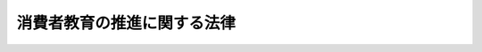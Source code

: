 .. _H24HO061:

============================
消費者教育の推進に関する法律
============================

.. raw:: html
    
    
    <b>消費者教育の推進に関する法律<br>
    （平成二十四年八月二十二日法律第六十一号）</b><br><br>
    <div align="right">最終改正：平成二六年六月一三日法律第七一号</div><br><div align="right"><table width="" border="0"><tr><td><font color="RED">（最終改正までの未施行法令）</font></td></tr><tr><td><a href="/cgi-bin/idxmiseko.cgi?H_RYAKU=%95%bd%93%f1%8e%6c%96%40%98%5a%88%ea&amp;H_NO=%95%bd%90%ac%93%f1%8f%5c%98%5a%94%4e%98%5a%8c%8e%8f%5c%8e%4f%93%fa%96%40%97%a5%91%e6%8e%b5%8f%5c%88%ea%8d%86&amp;H_PATH=/miseko/H24HO061/H26HO071.html" target="inyo">平成二十六年六月十三日法律第七十一号</a></td><td align="right">（未施行）</td></tr><tr></tr><tr><td align="right">　</td><td></td></tr><tr></tr></table></div><a name="0000000000000000000000000000000000000000000000000000000000000000000000000000000"></a>
    <br>
    　<a href="#1000000000001000000000000000000000000000000000000000000000000000000000000000000" target="data">第一章　総則（第一条―第八条）</a>
    <br>
    　<a href="#1000000000002000000000000000000000000000000000000000000000000000000000000000000" target="data">第二章　基本方針等（第九条・第十条）</a>
    <br>
    　<a href="#1000000000003000000000000000000000000000000000000000000000000000000000000000000" target="data">第三章　基本的施策（第十一条―第十八条）</a>
    <br>
    　<a href="#1000000000004000000000000000000000000000000000000000000000000000000000000000000" target="data">第四章　消費者教育推進会議等（第十九条・第二十条）</a>
    <br>
    　<a href="#5000000000000000000000000000000000000000000000000000000000000000000000000000000" target="data">附則</a>
    <br>
    
    <p>　　　<b><a name="1000000000001000000000000000000000000000000000000000000000000000000000000000000">第一章　総則</a>
    </b>
    </p><p>
    </p><div class="arttitle"><a name="1000000000000000000000000000000000000000000000000100000000000000000000000000000">（目的）</a>
    </div><div class="item"><b>第一条</b>
    <a name="1000000000000000000000000000000000000000000000000100000000001000000000000000000"></a>
    　この法律は、消費者教育が、消費者と事業者との間の情報の質及び量並びに交渉力の格差等に起因する消費者被害を防止するとともに、消費者が自らの利益の擁護及び増進のため自主的かつ合理的に行動することができるようその自立を支援する上で重要であることに鑑み、消費者教育の機会が提供されることが消費者の権利であることを踏まえ、消費者教育に関し、基本理念を定め、並びに国及び地方公共団体の責務等を明らかにするとともに、基本方針の策定その他の消費者教育の推進に関し必要な事項を定めることにより、消費者教育を総合的かつ一体的に推進し、もって国民の消費生活の安定及び向上に寄与することを目的とする。
    </div>
    
    <p>
    </p><div class="arttitle"><a name="1000000000000000000000000000000000000000000000000200000000000000000000000000000">（定義）</a>
    </div><div class="item"><b>第二条</b>
    <a name="1000000000000000000000000000000000000000000000000200000000001000000000000000000"></a>
    　この法律において「消費者教育」とは、消費者の自立を支援するために行われる消費生活に関する教育（消費者が主体的に消費者市民社会の形成に参画することの重要性について理解及び関心を深めるための教育を含む。）及びこれに準ずる啓発活動をいう。
    </div>
    <div class="item"><b><a name="1000000000000000000000000000000000000000000000000200000000002000000000000000000">２</a>
    </b>
    　この法律において「消費者市民社会」とは、消費者が、個々の消費者の特性及び消費生活の多様性を相互に尊重しつつ、自らの消費生活に関する行動が現在及び将来の世代にわたって内外の社会経済情勢及び地球環境に影響を及ぼし得るものであることを自覚して、公正かつ持続可能な社会の形成に積極的に参画する社会をいう。
    </div>
    
    <p>
    </p><div class="arttitle"><a name="1000000000000000000000000000000000000000000000000300000000000000000000000000000">（基本理念）</a>
    </div><div class="item"><b>第三条</b>
    <a name="1000000000000000000000000000000000000000000000000300000000001000000000000000000"></a>
    　消費者教育は、消費生活に関する知識を修得し、これを適切な行動に結び付けることができる実践的な能力が育まれることを旨として行われなければならない。
    </div>
    <div class="item"><b><a name="1000000000000000000000000000000000000000000000000300000000002000000000000000000">２</a>
    </b>
    　消費者教育は、消費者が消費者市民社会を構成する一員として主体的に消費者市民社会の形成に参画し、その発展に寄与することができるよう、その育成を積極的に支援することを旨として行われなければならない。
    </div>
    <div class="item"><b><a name="1000000000000000000000000000000000000000000000000300000000003000000000000000000">３</a>
    </b>
    　消費者教育は、幼児期から高齢期までの各段階に応じて体系的に行われるとともに、年齢、障害の有無その他の消費者の特性に配慮した適切な方法で行われなければならない。
    </div>
    <div class="item"><b><a name="1000000000000000000000000000000000000000000000000300000000004000000000000000000">４</a>
    </b>
    　消費者教育は、学校、地域、家庭、職域その他の様々な場の特性に応じた適切な方法により、かつ、それぞれの場における消費者教育を推進する多様な主体の連携及び他の消費者政策（消費者の利益の擁護及び増進に関する総合的な施策をいう。第九条第二項第三号において同じ。）との有機的な連携を確保しつつ、効果的に行われなければならない。
    </div>
    <div class="item"><b><a name="1000000000000000000000000000000000000000000000000300000000005000000000000000000">５</a>
    </b>
    　消費者教育は、消費者の消費生活に関する行動が現在及び将来の世代にわたって内外の社会経済情勢及び地球環境に与える影響に関する情報その他の多角的な視点に立った情報を提供することを旨として行われなければならない。
    </div>
    <div class="item"><b><a name="1000000000000000000000000000000000000000000000000300000000006000000000000000000">６</a>
    </b>
    　消費者教育は、災害その他非常の事態においても消費者が合理的に行動することができるよう、非常の事態における消費生活に関する知識と理解を深めることを旨として行われなければならない。
    </div>
    <div class="item"><b><a name="1000000000000000000000000000000000000000000000000300000000007000000000000000000">７</a>
    </b>
    　消費者教育に関する施策を講ずるに当たっては、環境教育、食育、国際理解教育その他の消費生活に関連する教育に関する施策との有機的な連携が図られるよう、必要な配慮がなされなければならない。
    </div>
    
    <p>
    </p><div class="arttitle"><a name="1000000000000000000000000000000000000000000000000400000000000000000000000000000">（国の責務）</a>
    </div><div class="item"><b>第四条</b>
    <a name="1000000000000000000000000000000000000000000000000400000000001000000000000000000"></a>
    　国は、自らの利益の擁護及び増進のため自主的かつ合理的に行動することができる自立した消費者の育成が極めて重要であることに鑑み、前条の基本理念（以下この章において「基本理念」という。）にのっとり、消費者教育の推進に関する総合的な施策を策定し、及び実施する責務を有する。
    </div>
    <div class="item"><b><a name="1000000000000000000000000000000000000000000000000400000000002000000000000000000">２</a>
    </b>
    　内閣総理大臣及び文部科学大臣は、前項の施策が適切かつ効率的に策定され、及び実施されるよう、相互に又は関係行政機関の長との間の緊密な連携協力を図りつつ、それぞれの所掌に係る消費者教育の推進に関する施策を推進しなければならない。
    </div>
    
    <p>
    </p><div class="arttitle"><a name="1000000000000000000000000000000000000000000000000500000000000000000000000000000">（地方公共団体の責務）</a>
    </div><div class="item"><b>第五条</b>
    <a name="1000000000000000000000000000000000000000000000000500000000001000000000000000000"></a>
    　地方公共団体は、基本理念にのっとり、消費生活センター（<a href="/cgi-bin/idxrefer.cgi?H_FILE=%95%bd%93%f1%88%ea%96%40%8c%dc%81%5a&amp;REF_NAME=%8f%c1%94%ef%8e%d2%88%c0%91%53%96%40&amp;ANCHOR_F=&amp;ANCHOR_T=" target="inyo">消費者安全法</a>
    （平成二十一年法律第五十号）<a href="/cgi-bin/idxrefer.cgi?H_FILE=%95%bd%93%f1%88%ea%96%40%8c%dc%81%5a&amp;REF_NAME=%91%e6%8f%5c%8f%f0%91%e6%8e%4f%8d%80&amp;ANCHOR_F=1000000000000000000000000000000000000000000000001000000000003000000000000000000&amp;ANCHOR_T=1000000000000000000000000000000000000000000000001000000000003000000000000000000#1000000000000000000000000000000000000000000000001000000000003000000000000000000" target="inyo">第十条第三項</a>
    に規定する消費生活センターをいう。第十三条第二項及び第二十条第一項において同じ。）、教育委員会その他の関係機関相互間の緊密な連携の下に、消費者教育の推進に関し、国との適切な役割分担を踏まえて、その地方公共団体の区域の社会的、経済的状況に応じた施策を策定し、及び実施する責務を有する。
    </div>
    
    <p>
    </p><div class="arttitle"><a name="1000000000000000000000000000000000000000000000000600000000000000000000000000000">（消費者団体の努力）</a>
    </div><div class="item"><b>第六条</b>
    <a name="1000000000000000000000000000000000000000000000000600000000001000000000000000000"></a>
    　消費者団体は、基本理念にのっとり、消費者教育の推進のための自主的な活動に努めるとともに、学校、地域、家庭、職域その他の様々な場において行われる消費者教育に協力するよう努めるものとする。
    </div>
    
    <p>
    </p><div class="arttitle"><a name="1000000000000000000000000000000000000000000000000700000000000000000000000000000">（事業者及び事業者団体の努力）</a>
    </div><div class="item"><b>第七条</b>
    <a name="1000000000000000000000000000000000000000000000000700000000001000000000000000000"></a>
    　事業者及び事業者団体は、事業者が商品及び役務を供給する立場において消費者の消費生活に密接に関係していることに鑑み、基本理念にのっとり、国及び地方公共団体が実施する消費者教育の推進に関する施策に協力するよう努めるとともに、消費者教育の推進のための自主的な活動に努めるものとする。
    </div>
    
    <p>
    </p><div class="arttitle"><a name="1000000000000000000000000000000000000000000000000800000000000000000000000000000">（財政上の措置等）</a>
    </div><div class="item"><b>第八条</b>
    <a name="1000000000000000000000000000000000000000000000000800000000001000000000000000000"></a>
    　政府は、消費者教育の推進に関する施策を実施するため必要な財政上の措置その他の措置を講じなければならない。
    </div>
    <div class="item"><b><a name="1000000000000000000000000000000000000000000000000800000000002000000000000000000">２</a>
    </b>
    　地方公共団体は、消費者教育の推進に関する施策を実施するため必要な財政上の措置その他の措置を講ずるよう努めなければならない。
    </div>
    
    
    <p>　　　<b><a name="1000000000002000000000000000000000000000000000000000000000000000000000000000000">第二章　基本方針等</a>
    </b>
    </p><p>
    </p><div class="arttitle"><a name="1000000000000000000000000000000000000000000000000900000000000000000000000000000">（基本方針）</a>
    </div><div class="item"><b>第九条</b>
    <a name="1000000000000000000000000000000000000000000000000900000000001000000000000000000"></a>
    　政府は、消費者教育の推進に関する基本的な方針（以下この章及び第四章において「基本方針」という。）を定めなければならない。
    </div>
    <div class="item"><b><a name="1000000000000000000000000000000000000000000000000900000000002000000000000000000">２</a>
    </b>
    　基本方針においては、次に掲げる事項を定めるものとする。
    <div class="number"><b><a name="1000000000000000000000000000000000000000000000000900000000002000000001000000000">一</a>
    </b>
    　消費者教育の推進の意義及び基本的な方向に関する事項
    </div>
    <div class="number"><b><a name="1000000000000000000000000000000000000000000000000900000000002000000002000000000">二</a>
    </b>
    　消費者教育の推進の内容に関する事項
    </div>
    <div class="number"><b><a name="1000000000000000000000000000000000000000000000000900000000002000000003000000000">三</a>
    </b>
    　関連する他の消費者政策との連携に関する基本的な事項
    </div>
    <div class="number"><b><a name="1000000000000000000000000000000000000000000000000900000000002000000004000000000">四</a>
    </b>
    　その他消費者教育の推進に関する重要事項
    </div>
    </div>
    <div class="item"><b><a name="1000000000000000000000000000000000000000000000000900000000003000000000000000000">３</a>
    </b>
    　基本方針は、<a href="/cgi-bin/idxrefer.cgi?H_FILE=%8f%ba%8e%6c%8e%4f%96%40%8e%b5%94%aa&amp;REF_NAME=%8f%c1%94%ef%8e%d2%8a%ee%96%7b%96%40&amp;ANCHOR_F=&amp;ANCHOR_T=" target="inyo">消費者基本法</a>
    （昭和四十三年法律第七十八号）<a href="/cgi-bin/idxrefer.cgi?H_FILE=%8f%ba%8e%6c%8e%4f%96%40%8e%b5%94%aa&amp;REF_NAME=%91%e6%8b%e3%8f%f0%91%e6%88%ea%8d%80&amp;ANCHOR_F=1000000000000000000000000000000000000000000000000900000000001000000000000000000&amp;ANCHOR_T=1000000000000000000000000000000000000000000000000900000000001000000000000000000#1000000000000000000000000000000000000000000000000900000000001000000000000000000" target="inyo">第九条第一項</a>
    に規定する消費者基本計画との調和が保たれたものでなければならない。
    </div>
    <div class="item"><b><a name="1000000000000000000000000000000000000000000000000900000000004000000000000000000">４</a>
    </b>
    　内閣総理大臣及び文部科学大臣は、基本方針の案を作成し、閣議の決定を求めなければならない。
    </div>
    <div class="item"><b><a name="1000000000000000000000000000000000000000000000000900000000005000000000000000000">５</a>
    </b>
    　内閣総理大臣及び文部科学大臣は、基本方針の案を作成しようとするときは、あらかじめ、関係行政機関の長に協議するとともに、消費者教育推進会議及び消費者委員会の意見を聴くほか、消費者その他の関係者の意見を反映させるために必要な措置を講じなければならない。
    </div>
    <div class="item"><b><a name="1000000000000000000000000000000000000000000000000900000000006000000000000000000">６</a>
    </b>
    　内閣総理大臣及び文部科学大臣は、第四項の規定による閣議の決定があったときは、遅滞なく、基本方針を公表しなければならない。
    </div>
    <div class="item"><b><a name="1000000000000000000000000000000000000000000000000900000000007000000000000000000">７</a>
    </b>
    　政府は、消費生活を取り巻く環境の変化を勘案し、並びに消費者教育の推進に関する施策の実施の状況についての調査、分析及び評価を踏まえ、おおむね五年ごとに基本方針に検討を加え、必要があると認めるときは、これを変更するものとする。
    </div>
    <div class="item"><b><a name="1000000000000000000000000000000000000000000000000900000000008000000000000000000">８</a>
    </b>
    　第四項から第六項までの規定は、基本方針の変更について準用する。
    </div>
    
    <p>
    </p><div class="arttitle"><a name="1000000000000000000000000000000000000000000000001000000000000000000000000000000">（都道府県消費者教育推進計画等）</a>
    </div><div class="item"><b>第十条</b>
    <a name="1000000000000000000000000000000000000000000000001000000000001000000000000000000"></a>
    　都道府県は、基本方針を踏まえ、その都道府県の区域における消費者教育の推進に関する施策についての計画（以下この条及び第二十条第二項第二号において「都道府県消費者教育推進計画」という。）を定めるよう努めなければならない。
    </div>
    <div class="item"><b><a name="1000000000000000000000000000000000000000000000001000000000002000000000000000000">２</a>
    </b>
    　市町村は、基本方針（都道府県消費者教育推進計画が定められているときは、基本方針及び都道府県消費者教育推進計画）を踏まえ、その市町村の区域における消費者教育の推進に関する施策についての計画（以下この条及び第二十条第二項第二号において「市町村消費者教育推進計画」という。）を定めるよう努めなければならない。
    </div>
    <div class="item"><b><a name="1000000000000000000000000000000000000000000000001000000000003000000000000000000">３</a>
    </b>
    　都道府県及び市町村は、都道府県消費者教育推進計画又は市町村消費者教育推進計画を定めようとするときは、あらかじめ、その都道府県又は市町村の区域の消費者その他の関係者の意見を反映させるために必要な措置を講ずるよう努めるものとする。この場合において、第二十条第一項の規定により消費者教育推進地域協議会を組織している都道府県及び市町村にあっては、当該消費者教育推進地域協議会の意見を聴かなければならない。
    </div>
    <div class="item"><b><a name="1000000000000000000000000000000000000000000000001000000000004000000000000000000">４</a>
    </b>
    　都道府県及び市町村は、都道府県消費者教育推進計画又は市町村消費者教育推進計画を定めたときは、遅滞なく、これを公表するよう努めるものとする。
    </div>
    <div class="item"><b><a name="1000000000000000000000000000000000000000000000001000000000005000000000000000000">５</a>
    </b>
    　都道府県及び市町村は、都道府県消費者教育推進計画又は市町村消費者教育推進計画を定めた場合は、その都道府県又は市町村の区域における消費者教育の推進に関する施策の実施の状況についての調査、分析及び評価を行うよう努めるとともに、必要があると認めるときは、都道府県消費者教育推進計画又は市町村消費者教育推進計画を変更するものとする。
    </div>
    <div class="item"><b><a name="1000000000000000000000000000000000000000000000001000000000006000000000000000000">６</a>
    </b>
    　第三項及び第四項の規定は、都道府県消費者教育推進計画又は市町村消費者教育推進計画の変更について準用する。
    </div>
    
    
    <p>　　　<b><a name="1000000000003000000000000000000000000000000000000000000000000000000000000000000">第三章　基本的施策</a>
    </b>
    </p><p>
    </p><div class="arttitle"><a name="1000000000000000000000000000000000000000000000001100000000000000000000000000000">（学校における消費者教育の推進）</a>
    </div><div class="item"><b>第十一条</b>
    <a name="1000000000000000000000000000000000000000000000001100000000001000000000000000000"></a>
    　国及び地方公共団体は、幼児、児童及び生徒の発達段階に応じて、学校（<a href="/cgi-bin/idxrefer.cgi?H_FILE=%8f%ba%93%f1%93%f1%96%40%93%f1%98%5a&amp;REF_NAME=%8a%77%8d%5a%8b%b3%88%e7%96%40&amp;ANCHOR_F=&amp;ANCHOR_T=" target="inyo">学校教育法</a>
    （昭和二十二年法律第二十六号）<a href="/cgi-bin/idxrefer.cgi?H_FILE=%8f%ba%93%f1%93%f1%96%40%93%f1%98%5a&amp;REF_NAME=%91%e6%88%ea%8f%f0&amp;ANCHOR_F=1000000000000000000000000000000000000000000000000100000000000000000000000000000&amp;ANCHOR_T=1000000000000000000000000000000000000000000000000100000000000000000000000000000#1000000000000000000000000000000000000000000000000100000000000000000000000000000" target="inyo">第一条</a>
    に規定する学校をいい、大学及び高等専門学校を除く。第三項において同じ。）の授業その他の教育活動において適切かつ体系的な消費者教育の機会を確保するため、必要な施策を推進しなければならない。
    </div>
    <div class="item"><b><a name="1000000000000000000000000000000000000000000000001100000000002000000000000000000">２</a>
    </b>
    　国及び地方公共団体は、教育職員に対する消費者教育に関する研修を充実するため、教育職員の職務の内容及び経験に応じ、必要な措置を講じなければならない。
    </div>
    <div class="item"><b><a name="1000000000000000000000000000000000000000000000001100000000003000000000000000000">３</a>
    </b>
    　国及び地方公共団体は、学校において実践的な消費者教育が行われるよう、その内外を問わず、消費者教育に関する知識、経験等を有する人材の活用を推進するものとする。
    </div>
    
    <p>
    </p><div class="arttitle"><a name="1000000000000000000000000000000000000000000000001200000000000000000000000000000">（大学等における消費者教育の推進）</a>
    </div><div class="item"><b>第十二条</b>
    <a name="1000000000000000000000000000000000000000000000001200000000001000000000000000000"></a>
    　国及び地方公共団体は、大学等（<a href="/cgi-bin/idxrefer.cgi?H_FILE=%8f%ba%93%f1%93%f1%96%40%93%f1%98%5a&amp;REF_NAME=%8a%77%8d%5a%8b%b3%88%e7%96%40%91%e6%88%ea%8f%f0&amp;ANCHOR_F=1000000000000000000000000000000000000000000000000100000000000000000000000000000&amp;ANCHOR_T=1000000000000000000000000000000000000000000000000100000000000000000000000000000#1000000000000000000000000000000000000000000000000100000000000000000000000000000" target="inyo">学校教育法第一条</a>
    に規定する大学及び高等専門学校並びに専修学校、各種学校その他の<a href="/cgi-bin/idxrefer.cgi?H_FILE=%8f%ba%93%f1%93%f1%96%40%93%f1%98%5a&amp;REF_NAME=%93%af%8f%f0&amp;ANCHOR_F=1000000000000000000000000000000000000000000000000100000000000000000000000000000&amp;ANCHOR_T=1000000000000000000000000000000000000000000000000100000000000000000000000000000#1000000000000000000000000000000000000000000000000100000000000000000000000000000" target="inyo">同条</a>
    に規定する学校以外の教育施設で学校教育に類する教育を行うものをいう。以下この条及び第十六条第二項において同じ。）において消費者教育が適切に行われるようにするため、大学等に対し、学生等の消費生活における被害を防止するための啓発その他の自主的な取組を行うよう促すものとする。
    </div>
    <div class="item"><b><a name="1000000000000000000000000000000000000000000000001200000000002000000000000000000">２</a>
    </b>
    　国及び地方公共団体は、大学等が行う前項の取組を促進するため、関係団体の協力を得つつ、学生等に対する援助に関する業務に従事する教職員に対し、研修の機会の確保、情報の提供その他の必要な措置を講じなければならない。
    </div>
    
    <p>
    </p><div class="arttitle"><a name="1000000000000000000000000000000000000000000000001300000000000000000000000000000">（地域における消費者教育の推進）</a>
    </div><div class="item"><b>第十三条</b>
    <a name="1000000000000000000000000000000000000000000000001300000000001000000000000000000"></a>
    　国、地方公共団体及び独立行政法人国民生活センター（以下この章において「国民生活センター」という。）は、地域において高齢者、障害者等に対する消費者教育が適切に行われるようにするため、<a href="/cgi-bin/idxrefer.cgi?H_FILE=%8f%ba%93%f1%8e%4f%96%40%88%ea%8b%e3%94%aa&amp;REF_NAME=%96%af%90%b6%88%cf%88%f5%96%40&amp;ANCHOR_F=&amp;ANCHOR_T=" target="inyo">民生委員法</a>
    （昭和二十三年法律第百九十八号）に定める民生委員、<a href="/cgi-bin/idxrefer.cgi?H_FILE=%8f%ba%93%f1%98%5a%96%40%8e%6c%8c%dc&amp;REF_NAME=%8e%d0%89%ef%95%9f%8e%83%96%40&amp;ANCHOR_F=&amp;ANCHOR_T=" target="inyo">社会福祉法</a>
    （昭和二十六年法律第四十五号）に定める社会福祉主事、介護福祉士その他の高齢者、障害者等が地域において日常生活を営むために必要な支援を行う者に対し、研修の実施、情報の提供その他の必要な措置を講じなければならない。
    </div>
    <div class="item"><b><a name="1000000000000000000000000000000000000000000000001300000000002000000000000000000">２</a>
    </b>
    　国、地方公共団体及び国民生活センターは、公民館その他の社会教育施設等において消費生活センター等の収集した情報の活用による実例を通じた消費者教育が行われるよう、必要な措置を講じなければならない。
    </div>
    
    <p>
    </p><div class="arttitle"><a name="1000000000000000000000000000000000000000000000001400000000000000000000000000000">（事業者及び事業者団体による消費者教育の支援）</a>
    </div><div class="item"><b>第十四条</b>
    <a name="1000000000000000000000000000000000000000000000001400000000001000000000000000000"></a>
    　事業者及び事業者団体は、消費者団体その他の関係団体との情報の交換その他の連携を通じ、消費者の消費生活に関する知識の向上が図られるよう努めるものとする。
    </div>
    <div class="item"><b><a name="1000000000000000000000000000000000000000000000001400000000002000000000000000000">２</a>
    </b>
    　事業者は、消費者からの問合せ、相談等を通じて得た消費者に有用な消費生活に関する知識を広く提供するよう努めるものとする。
    </div>
    <div class="item"><b><a name="1000000000000000000000000000000000000000000000001400000000003000000000000000000">３</a>
    </b>
    　事業者は、その従業者に対し、研修を実施し、又は事業者団体等が行う講習会を受講させること等を通じ、消費生活に関する知識及び理解を深めるよう努めるものとする。
    </div>
    <div class="item"><b><a name="1000000000000000000000000000000000000000000000001400000000004000000000000000000">４</a>
    </b>
    　事業者団体は、消費者団体その他の民間の団体が行う消費者教育の推進のための活動に対し、資金の提供その他の援助に努めるものとする。
    </div>
    
    <p>
    </p><div class="arttitle"><a name="1000000000000000000000000000000000000000000000001500000000000000000000000000000">（教材の充実等）</a>
    </div><div class="item"><b>第十五条</b>
    <a name="1000000000000000000000000000000000000000000000001500000000001000000000000000000"></a>
    　国及び地方公共団体は、消費者教育に使用される教材の充実を図るとともに、学校、地域、家庭、職域その他の様々な場において当該教材が有効に活用されるよう、消費者教育に関連する実務経験を有する者等の意見を反映した教材の開発及びその効果的な提供に努めなければならない。
    </div>
    
    <p>
    </p><div class="arttitle"><a name="1000000000000000000000000000000000000000000000001600000000000000000000000000000">（人材の育成等）</a>
    </div><div class="item"><b>第十六条</b>
    <a name="1000000000000000000000000000000000000000000000001600000000001000000000000000000"></a>
    　国、地方公共団体及び国民生活センターは、<a href="/cgi-bin/idxrefer.cgi?H_FILE=%95%bd%93%f1%88%ea%96%40%8c%dc%81%5a&amp;REF_NAME=%8f%c1%94%ef%8e%d2%88%c0%91%53%96%40%91%e6%8f%5c%88%ea%8f%f0&amp;ANCHOR_F=1000000000000000000000000000000000000000000000001100000000000000000000000000000&amp;ANCHOR_T=1000000000000000000000000000000000000000000000001100000000000000000000000000000#1000000000000000000000000000000000000000000000001100000000000000000000000000000" target="inyo">消費者安全法第十一条</a>
    に規定する相談員その他の消費者の利益の擁護又は増進を図るための活動を行う者に対し、消費者教育に関する専門的知識を修得するための研修の実施その他その資質の向上のために必要な措置を講じなければならない。
    </div>
    <div class="item"><b><a name="1000000000000000000000000000000000000000000000001600000000002000000000000000000">２</a>
    </b>
    　国及び地方公共団体は、大学等、研究機関、消費者団体その他の関係機関及び関係団体に対し、消費者教育を担う人材の育成及び資質の向上のための講座の開設その他の自主的な取組を行うよう促すものとする。
    </div>
    
    <p>
    </p><div class="arttitle"><a name="1000000000000000000000000000000000000000000000001700000000000000000000000000000">（調査研究等）</a>
    </div><div class="item"><b>第十七条</b>
    <a name="1000000000000000000000000000000000000000000000001700000000001000000000000000000"></a>
    　国及び地方公共団体は、消費者教育に関する調査研究を行う大学、研究機関その他の関係機関及び関係団体と協力を図りつつ、諸外国の学校における総合的、体系的かつ効果的な消費者教育の内容及び方法その他の国の内外における消費者教育の内容及び方法に関し、調査研究並びにその成果の普及及び活用に努めなければならない。
    </div>
    
    <p>
    </p><div class="arttitle"><a name="1000000000000000000000000000000000000000000000001800000000000000000000000000000">（情報の収集及び提供等）</a>
    </div><div class="item"><b>第十八条</b>
    <a name="1000000000000000000000000000000000000000000000001800000000001000000000000000000"></a>
    　国、地方公共団体及び国民生活センターは、学校、地域、家庭、職域その他の様々な場において行われている消費者教育に関する先進的な取組に関する情報その他の消費者教育に関する情報について、年齢、障害の有無その他の消費者の特性に配慮しつつ、これを収集し、及び提供するよう努めなければならない。
    </div>
    <div class="item"><b><a name="1000000000000000000000000000000000000000000000001800000000002000000000000000000">２</a>
    </b>
    　国は、消費生活における被害の防止を図るため、年齢、障害の有無その他の消費者の特性を勘案して、その収集した消費生活に関する情報が消費者教育の内容に的確かつ迅速に反映されるよう努めなければならない。
    </div>
    
    
    <p>　　　<b><a name="1000000000004000000000000000000000000000000000000000000000000000000000000000000">第四章　消費者教育推進会議等</a>
    </b>
    </p><p>
    </p><div class="arttitle"><a name="1000000000000000000000000000000000000000000000001900000000000000000000000000000">（消費者教育推進会議）</a>
    </div><div class="item"><b>第十九条</b>
    <a name="1000000000000000000000000000000000000000000000001900000000001000000000000000000"></a>
    　消費者庁に、消費者教育推進会議を置く。
    </div>
    <div class="item"><b><a name="1000000000000000000000000000000000000000000000001900000000002000000000000000000">２</a>
    </b>
    　消費者教育推進会議は、次に掲げる事務をつかさどる。
    <div class="number"><b><a name="1000000000000000000000000000000000000000000000001900000000002000000001000000000">一</a>
    </b>
    　消費者教育の総合的、体系的かつ効果的な推進に関して消費者教育推進会議の委員相互の情報の交換及び調整を行うこと。
    </div>
    <div class="number"><b><a name="1000000000000000000000000000000000000000000000001900000000002000000002000000000">二</a>
    </b>
    　基本方針に関し、第九条第五項（同条第八項において準用する場合を含む。）に規定する事項を処理すること。
    </div>
    </div>
    <div class="item"><b><a name="1000000000000000000000000000000000000000000000001900000000003000000000000000000">３</a>
    </b>
    　消費者教育推進会議の委員は、消費者、事業者及び教育関係者、消費者団体、事業者団体その他の関係団体を代表する者、学識経験を有する者並びに関係行政機関及び関係する独立行政法人（<a href="/cgi-bin/idxrefer.cgi?H_FILE=%95%bd%88%ea%88%ea%96%40%88%ea%81%5a%8e%4f&amp;REF_NAME=%93%c6%97%a7%8d%73%90%ad%96%40%90%6c%92%ca%91%a5%96%40&amp;ANCHOR_F=&amp;ANCHOR_T=" target="inyo">独立行政法人通則法</a>
    （平成十一年法律第百三号）<a href="/cgi-bin/idxrefer.cgi?H_FILE=%95%bd%88%ea%88%ea%96%40%88%ea%81%5a%8e%4f&amp;REF_NAME=%91%e6%93%f1%8f%f0%91%e6%88%ea%8d%80&amp;ANCHOR_F=1000000000000000000000000000000000000000000000000200000000001000000000000000000&amp;ANCHOR_T=1000000000000000000000000000000000000000000000000200000000001000000000000000000#1000000000000000000000000000000000000000000000000200000000001000000000000000000" target="inyo">第二条第一項</a>
    に規定する独立行政法人をいう。）の職員のうちから、内閣総理大臣が任命する。
    </div>
    <div class="item"><b><a name="1000000000000000000000000000000000000000000000001900000000004000000000000000000">４</a>
    </b>
    　前二項に定めるもののほか、消費者教育推進会議の組織及び運営に関し必要な事項は、政令で定める。
    </div>
    
    <p>
    </p><div class="arttitle"><a name="1000000000000000000000000000000000000000000000002000000000000000000000000000000">（消費者教育推進地域協議会）</a>
    </div><div class="item"><b>第二十条</b>
    <a name="1000000000000000000000000000000000000000000000002000000000001000000000000000000"></a>
    　都道府県及び市町村は、その都道府県又は市町村の区域における消費者教育を推進するため、消費者、消費者団体、事業者、事業者団体、教育関係者、消費生活センターその他の当該都道府県又は市町村の関係機関等をもって構成する消費者教育推進地域協議会を組織するよう努めなければならない。
    </div>
    <div class="item"><b><a name="1000000000000000000000000000000000000000000000002000000000002000000000000000000">２</a>
    </b>
    　消費者教育推進地域協議会は、次に掲げる事務を行うものとする。
    <div class="number"><b><a name="1000000000000000000000000000000000000000000000002000000000002000000001000000000">一</a>
    </b>
    　当該都道府県又は市町村の区域における消費者教育の総合的、体系的かつ効果的な推進に関して消費者教育推進地域協議会の構成員相互の情報の交換及び調整を行うこと。
    </div>
    <div class="number"><b><a name="1000000000000000000000000000000000000000000000002000000000002000000002000000000">二</a>
    </b>
    　都道府県又は市町村が都道府県消費者教育推進計画又は市町村消費者教育推進計画を作成し、又は変更しようとする場合においては、当該都道府県消費者教育推進計画又は市町村消費者教育推進計画の作成又は変更に関して意見を述べること。
    </div>
    </div>
    <div class="item"><b><a name="1000000000000000000000000000000000000000000000002000000000003000000000000000000">３</a>
    </b>
    　前二項に定めるもののほか、消費者教育推進地域協議会の組織及び運営に関し必要な事項は、消費者教育推進地域協議会が定める。
    </div>
    
    
    
    <br><a name="5000000000000000000000000000000000000000000000000000000000000000000000000000000"></a>
    　　　<a name="5000000001000000000000000000000000000000000000000000000000000000000000000000000"><b>附　則　抄</b></a>
    <br>
    <p></p><div class="arttitle">（施行期日）</div>
    <div class="item"><b>１</b>
    　この法律は、公布の日から起算して六月を超えない範囲内において政令で定める日から施行する。
    </div>
    <div class="arttitle">（検討）</div>
    <div class="item"><b>２</b>
    　国は、この法律の施行後五年を目途として、この法律の施行の状況について検討を加え、必要があると認めるときは、その結果に基づいて所要の措置を講ずるものとする。
    </div>
    
    <br>　　　<a name="5000000002000000000000000000000000000000000000000000000000000000000000000000000"><b>附　則　（平成二六年六月一三日法律第七一号）　抄</b></a>
    <br>
    <p>
    </p><div class="arttitle">（施行期日）</div>
    <div class="item"><b>第一条</b>
    　この法律は、公布の日から起算して六月を超えない範囲内において政令で定める日から施行する。ただし、次の各号に掲げる規定は、当該各号に定める日から施行する。
    <div class="number"><b>二</b>
    　第一条中不当景品類及び不当表示防止法第十条の改正規定及び同法本則に一条を加える改正規定、第二条の規定（次号に掲げる改正規定を除く。）並びに附則第三条及び第七条から第十一条までの規定　公布の日から起算して二年を超えない範囲内において政令で定める日
    </div>
    </div>
    
    <br><br>
    
    